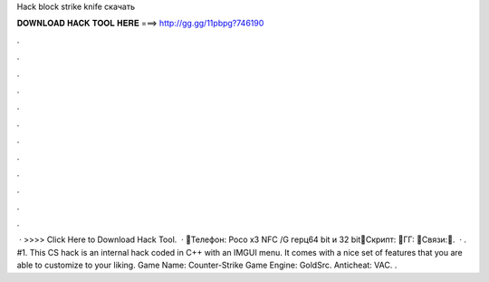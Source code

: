 Hack block strike knife скачать

𝐃𝐎𝐖𝐍𝐋𝐎𝐀𝐃 𝐇𝐀𝐂𝐊 𝐓𝐎𝐎𝐋 𝐇𝐄𝐑𝐄 ===> http://gg.gg/11pbpg?746190

.

.

.

.

.

.

.

.

.

.

.

.

 · >>>> Click Here to Download Hack Tool.  · 💜Телефон: Poco x3 NFC /G герц64 bit и 32 bit💜Скрипт: 💜ГГ: 💜Связи:💜.  · . #1. This CS hack is an internal hack coded in C++ with an IMGUI menu. It comes with a nice set of features that you are able to customize to your liking. Game Name: Counter-Strike Game Engine: GoldSrc. Anticheat: VAC. .